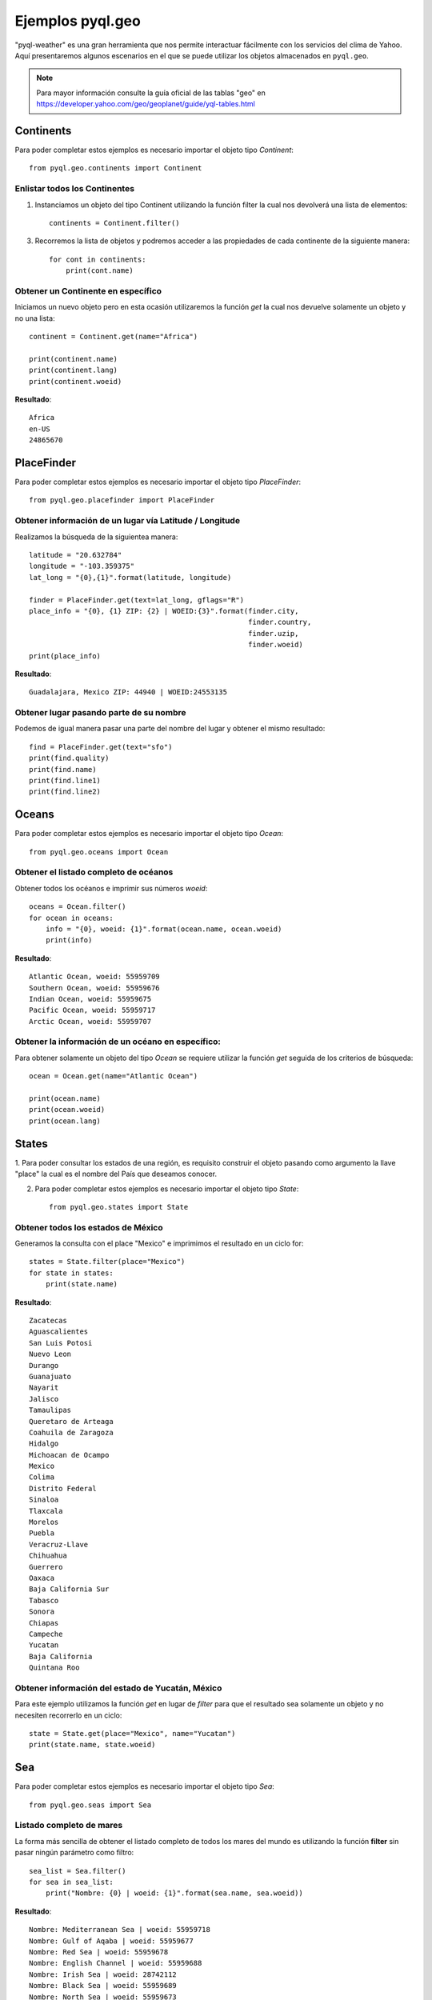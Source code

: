 *****************
Ejemplos pyql.geo
*****************

"pyql-weather" es una gran herramienta que nos permite interactuar fácilmente con los servicios del clima de Yahoo.
Aquí presentaremos algunos escenarios en el que se puede utilizar los objetos almacenados en ``pyql.geo``.


.. note:: Para mayor información consulte la guía oficial de las tablas "geo" en `https://developer.yahoo.com/geo/geoplanet/guide/yql-tables.html <https://developer.yahoo.com/geo/geoplanet/guide/yql-tables.html>`_


Continents
##########

Para poder completar estos ejemplos es necesario importar el objeto tipo `Continent`::

    from pyql.geo.continents import Continent

Enlistar todos los Continentes
******************************

1. Instanciamos un objeto del tipo Continent utilizando la función filter la cual nos devolverá una lista de elementos::

    continents = Continent.filter()

3. Recorremos la lista de objetos y podremos acceder a las propiedades de cada continente de la siguiente manera::

    for cont in continents:
        print(cont.name)

Obtener un Continente en específico
***********************************

Iniciamos un nuevo objeto pero en esta ocasión utilizaremos la función `get` la cual nos devuelve solamente un objeto
y no una lista::

    continent = Continent.get(name="Africa")

    print(continent.name)
    print(continent.lang)
    print(continent.woeid)

**Resultado**::

    Africa
    en-US
    24865670

PlaceFinder
###########

Para poder completar estos ejemplos es necesario importar el objeto tipo `PlaceFinder`::

    from pyql.geo.placefinder import PlaceFinder

Obtener información de un lugar vía Latitude / Longitude
********************************************************

Realizamos la búsqueda de la siguientea manera::

    latitude = "20.632784"
    longitude = "-103.359375"
    lat_long = "{0},{1}".format(latitude, longitude)

    finder = PlaceFinder.get(text=lat_long, gflags="R")
    place_info = "{0}, {1} ZIP: {2} | WOEID:{3}".format(finder.city,
                                                        finder.country,
                                                        finder.uzip,
                                                        finder.woeid)
    print(place_info)

**Resultado**::

    Guadalajara, Mexico ZIP: 44940 | WOEID:24553135


Obtener lugar pasando parte de su nombre
****************************************

Podemos de igual manera pasar una parte del nombre del lugar y obtener el mismo resultado::


    find = PlaceFinder.get(text="sfo")
    print(find.quality)
    print(find.name)
    print(find.line1)
    print(find.line2)


Oceans
######

Para poder completar estos ejemplos es necesario importar el objeto tipo `Ocean`::

    from pyql.geo.oceans import Ocean


Obtener el listado completo de océanos
**************************************

Obtener todos los océanos e imprimir sus números `woeid`::

    oceans = Ocean.filter()
    for ocean in oceans:
        info = "{0}, woeid: {1}".format(ocean.name, ocean.woeid)
        print(info)

**Resultado**::

    Atlantic Ocean, woeid: 55959709
    Southern Ocean, woeid: 55959676
    Indian Ocean, woeid: 55959675
    Pacific Ocean, woeid: 55959717
    Arctic Ocean, woeid: 55959707


Obtener la información de un océano en específico:
**************************************************

Para obtener solamente un objeto del tipo `Ocean` se requiere utilizar la función `get` seguida de los criterios
de búsqueda::

    ocean = Ocean.get(name="Atlantic Ocean")

    print(ocean.name)
    print(ocean.woeid)
    print(ocean.lang)

States
######

1. Para poder consultar los estados de una región, es requisito construir el objeto pasando como argumento la
llave "place" la cual es el nombre del País que deseamos conocer.

2. Para poder completar estos ejemplos es necesario importar el objeto tipo `State`::

    from pyql.geo.states import State


Obtener todos los estados de México
***********************************

Generamos la consulta con el place "Mexico" e imprimimos el resultado en un ciclo for::

    states = State.filter(place="Mexico")
    for state in states:
        print(state.name)

**Resultado**::


    Zacatecas
    Aguascalientes
    San Luis Potosi
    Nuevo Leon
    Durango
    Guanajuato
    Nayarit
    Jalisco
    Tamaulipas
    Queretaro de Arteaga
    Coahuila de Zaragoza
    Hidalgo
    Michoacan de Ocampo
    Mexico
    Colima
    Distrito Federal
    Sinaloa
    Tlaxcala
    Morelos
    Puebla
    Veracruz-Llave
    Chihuahua
    Guerrero
    Oaxaca
    Baja California Sur
    Tabasco
    Sonora
    Chiapas
    Campeche
    Yucatan
    Baja California
    Quintana Roo

Obtener información del estado de Yucatán, México
*************************************************

Para este ejemplo utilizamos la función `get` en lugar de `filter` para que el resultado sea solamente un objeto
y no necesiten recorrerlo en un ciclo::

    state = State.get(place="Mexico", name="Yucatan")
    print(state.name, state.woeid)


Sea
###

Para poder completar estos ejemplos es necesario importar el objeto tipo `Sea`::

    from pyql.geo.seas import Sea

Listado completo de mares
*************************

La forma más sencilla de obtener el listado completo de todos los mares del mundo es utilizando la función **filter** sin pasar ningún parámetro como filtro::

    sea_list = Sea.filter()
    for sea in sea_list:
        print("Nombre: {0} | woeid: {1}".format(sea.name, sea.woeid))

**Resultado**::

    Nombre: Mediterranean Sea | woeid: 55959718
    Nombre: Gulf of Aqaba | woeid: 55959677
    Nombre: Red Sea | woeid: 55959678
    Nombre: English Channel | woeid: 55959688
    Nombre: Irish Sea | woeid: 28742112
    Nombre: Black Sea | woeid: 55959689
    Nombre: North Sea | woeid: 55959673
    Nombre: Arabian Sea | woeid: 55959681
    Nombre: Persian Gulf | woeid: 55959679
    Nombre: Baltic Sea | woeid: 55961436
    Nombre: Gulf of Oman | woeid: 55959680
    Nombre: Norwegian Sea | woeid: 55959691
    Nombre: Denmark Strait | woeid: 55959692
    Nombre: Greenland Sea | woeid: 55959685
    Nombre: Caribbean Sea | woeid: 55959687
    Nombre: Labrador Sea | woeid: 55959684
    Nombre: Barents Sea | woeid: 55961429
    Nombre: Bay of Bengal | woeid: 55959674
    Nombre: Davis Strait | woeid: 55959683
    Nombre: Gulf of Mexico | woeid: 55959686
    Nombre: Andaman Sea | woeid: 55959713
    Nombre: Hudson Bay | woeid: 55959682
    Nombre: Strait of Malacca | woeid: 55959714
    Nombre: Nares Strait | woeid: 55959690
    Nombre: Kara Sea | woeid: 55961432
    Nombre: Gulf of Thailand | woeid: 55959699
    Nombre: Java Sea | woeid: 55959715
    Nombre: Gulf of Tonkin | woeid: 55959700
    Nombre: South China Sea | woeid: 55959698
    Nombre: Bali Sea | woeid: 55960587
    Nombre: Flores Sea | woeid: 55960586
    Nombre: Savu Sea | woeid: 55960588
    Nombre: Laptev Sea | woeid: 55961431
    Nombre: Taiwan Strait | woeid: 55959701
    Nombre: Bohai Sea | woeid: 55959695
    Nombre: Timor Sea | woeid: 55959706
    Nombre: Yellow Sea | woeid: 55959696
    Nombre: East China Sea | woeid: 55959694
    Nombre: Korea Strait | woeid: 55959697
    Nombre: Arafura Sea | woeid: 55959716
    Nombre: Great Australian Bight | woeid: 55959703
    Nombre: Beaufort Sea | woeid: 55959708
    Nombre: Gulf of Carpentaria | woeid: 55959705
    Nombre: East Sea/Sea of Japan | woeid: 55959693
    Nombre: Gulf of Alaska | woeid: 55959710
    Nombre: Coral Sea | woeid: 55959704
    Nombre: Sea of Okhotsk | woeid: 55961433
    Nombre: East Siberian Sea | woeid: 55961430
    Nombre: Chukchi Sea | woeid: 55961435
    Nombre: Tasman Sea | woeid: 55959702
    Nombre: Bering Sea | woeid: 55961434


Búsqueda con filtros.
*********************

Ahora veremos un ejemplo similar al anterior pero aplicando un filtro. Realizaremos la búsqueda de los mares del continente de África::

    african_seas = Sea.filter(place="Africa")

    for sea in african_seas:
        print(sea.name)

**Resultado**::

    Red Sea
    Gulf of Aqaba
    Mediterranean Sea
    Arabian Sea

District
########

Devuelve información sobre los lugares que son áreas administrativas de tercer nivel dentro de un país. Tenga en cuenta que el término "**distrito**" se refiere a cualquier área administrativa que subdivide una zona administrativa de segundo nivel, como los distritos, comunas, municipios.

Para poder completar estos ejemplos es necesario importar el objeto tipo `District`::

    from pyql.geo.districts import District

Listado de distritos
********************

Para realizar una búsqueda de los distritos de "Greater London" escribimos lo siguiente::

    districts = District.filter(place="Greater London")

    for element in districts:
        print(element.name)

**Resultado**::

    City of Westminster
    City of London
    Royal Borough of Kensington and Chelsea
    London Borough of Camden
    London Borough of Islington
    London Borough of Lambeth
    London Borough of Southwark
    London Borough of Hammersmith and Fulham
    London Borough of Hackney
    London Borough of Tower Hamlets
    London Borough of Wandsworth
    London Borough of Haringey
    London Borough of Lewisham
    London Borough of Brent
    London Borough of Merton
    London Borough of Newham
    London Borough of Waltham Forest
    London Borough of Greenwich
    London Borough of Barnet
    London Borough of Ealing
    London Borough of Richmond upon Thames
    London Borough of Enfield
    London Borough of Hounslow
    London Borough of Redbridge
    London Borough of Sutton
    London Borough of Croydon
    London Borough of Harrow
    Royal Borough of Kingston upon Thames
    London Borough of Barking and Dagenham
    London Borough of Bromley
    London Borough of Bexley
    London Borough of Hillingdon
    London Borough of Havering

Places
######

Este objeto retorna un **lugar** o **lugares** que concuerden con los criterios de búsqueda especificada. Para poder completar estos ejemplos es necesario importar el objeto tipo `Place`::

    from pyql.geo.places import Place

Filtro de lugares por nombre
****************************

En este ejemplo realizaremos la búsqueda de todos los lugares que tengan como nombre "Yucatán"::

    places = Place.filter(text="Yucatan")


    for place in places:
        print("{0}: {1} {2}".format(place.place_type_name.content,
                                    place.name,
                                    place.timezone.content))

**Resultado**::

    State: Yucatan America/Merida
    Town: Yucatan America/Chicago
    Town: Yucatan America/Chicago
    Suburb: Yucatan America/Mexico_City
    Suburb: Yucatan America/Monterrey
    Suburb: Yucatan America/Merida

En el resultado anterior puede notar que la librería nos permite conocer el tipo de objeto que Yahoo ha encontrado: State, Town, Suburb.

Countries.
##########

Este objeto retorna la información de elementos que son Países o territorios independientes.  Para poder completar estos ejemplos es necesario importar el objeto tipo ``Country``::

    from pyql.geo.countries import Country

Listado de Países.
******************

En este ejemplo realizaremos la búsqueda de todos los países que se encuentren en "North America"::

    countries = Country.filter(place="North America")

    for country in countries:
        print("{0}: {1}".format(country.name, country.place_type_name.content))

**Resultado**::

    Aruba: Country
    Antigua and Barbuda: Country
    Anguilla: Territory
    Barbados: Country
    Bermuda: Territory
    The Bahamas: Country
    Belize: Country
    Canada: Country
    Cayman Islands: Territory
    Costa Rica: Country
    Cuba: Country
    Dominica: Country
    Dominican Republic: Country
    El Salvador: Country
    Grenada: Country
    Greenland: Province
    Guadeloupe: Overseas Region
    Guatemala: Country
    Haiti: Country
    Honduras: Country
    Jamaica: Country
    Martinique: Overseas Region
    Montserrat: Territory
    Mexico: Country
    Nicaragua: Country
    Panama: Country
    Puerto Rico: Territory
    Saint Pierre and Miquelon: Territory
    Saint Kitts and Nevis: Country
    St. Lucia: Country
    Trinidad and Tobago: Country
    Turks and Caicos Islands: Territory
    United States: Country
    Saint Vincent and the Grenadines: Country
    British Virgin Islands: Territory
    US Virgin Islands: Territory
    United States Minor Outlying Islands: Territory
    Saint Barthelemy: Overseas Collectivity
    Saint-Martin: Overseas Collectivity

Counties
########

Con este objeto podemos encontrar información de la división de segundo nivel de los Países. Para poder completar estos ejemplos es necesario importar el objeto tipo ``Countie``::

    from pyql.geo.counties import Countie

Lista filtrada
**************

A continuación presentamos un ejemplo de filtro de los municipios del estado de "Tabasco" del país "México"::

    localidades = Countie.filter(place="Tabasco")
    for local in localidades:
        print("{0}-{1}".format(local.woeid, local.name))

**Resultado**::

    12601626-Macuspana
    12601623-Jalapa
    12601618-Centro
    12601625-Jonuta
    12601617-Centla Municipality
    12601627-Nacajuca
    12601629-Tacotalpa
    12601630-Teapa
    12601624-Jalpa de Mendez
    12601620-Cunduacan
    12601628-Paraiso
    12601619-Comalcalco
    12601621-Emiliano Zapata
    12601622-Huimanguillo
    12601616-Cardenas
    12601615-Balancan
    12601631-Tenosique

PlaceType
#########

Objeto que nos permite conocer todos los tipos de datos que maneja Yahoo YQL. Para poder completar estos ejemplos es necesario importar el objeto tipo ``PlaceType``::

    from pyql.geo.placetypes import PlaceType

Obtener todos los tipos
***********************

Podemos obtener todos los tipos disponibles si utilizamos la función "filter" sin pasar ningún parámetro::

    for tipo in tipos:
        print ("{0}: {1}".format(tipo.place_type_name.content,
                                 tipo.place_type_description))

**Resultado**::

    Undefined: An undefined place
    Town: A populated settlement such as a city, town, village
    State: One of the primary administrative areas within a country
    County: One of the secondary administrative areas within a country
    Local Administrative Area: One of the tertiary administrative areas within a country
    Postal Code: A partial or full postal code
    Country: One of the countries or dependent territories defined by the ISO 3166-1 standard
    Island: An island
    Airport: An airport
    Drainage: A water feature such as a river, canal, lake, bay, ocean

